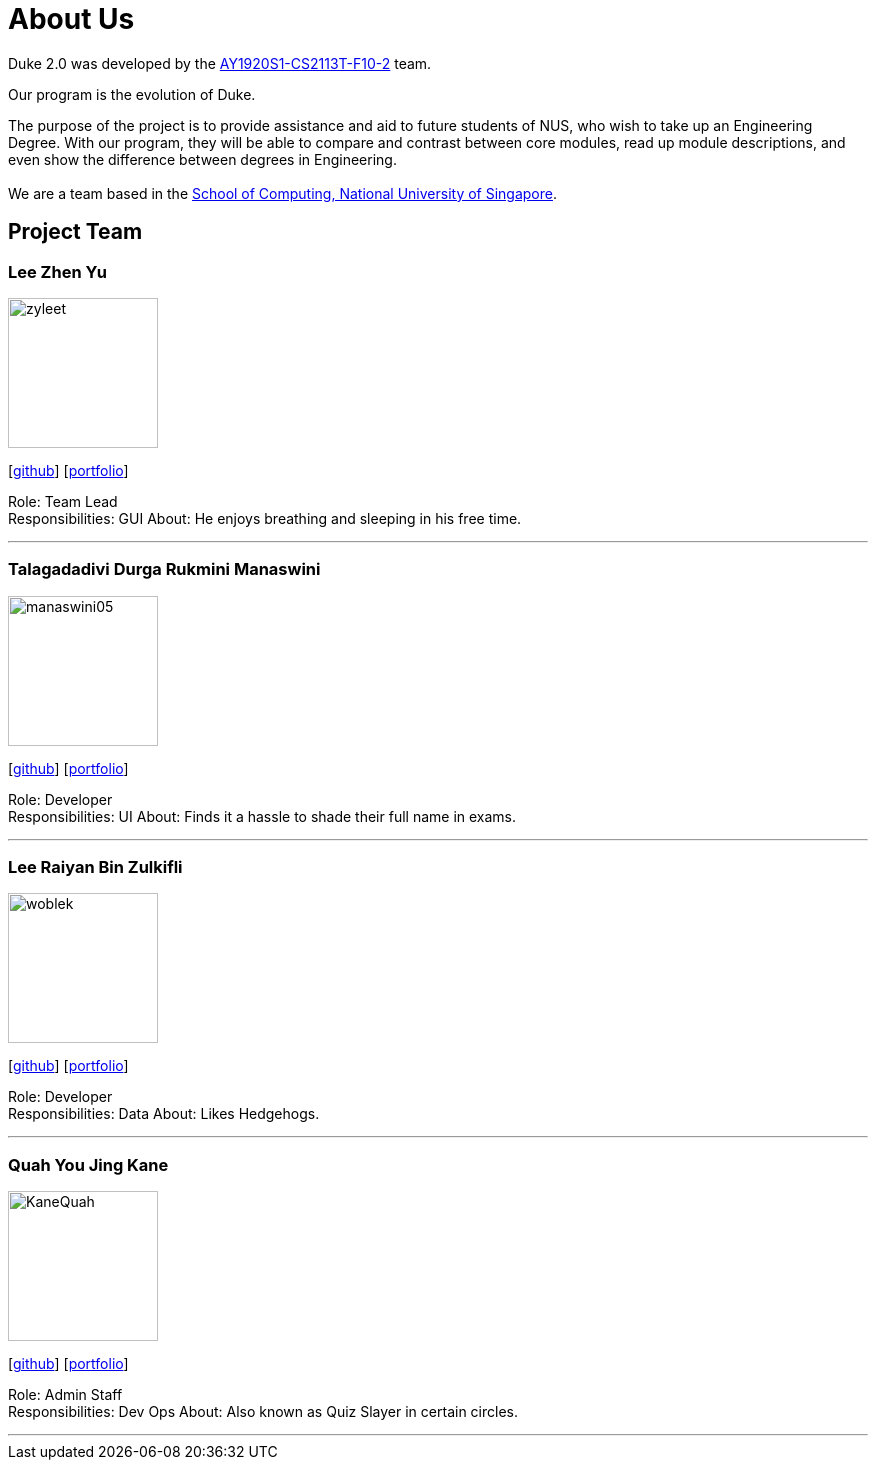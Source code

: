 = About Us
:site-section: AboutUs
:relfileprefix: team/
:imagesDir: images
:stylesDir: stylesheets

Duke 2.0 was developed by the https://github.com/AY1920S1-CS2113T-F10-2[AY1920S1-CS2113T-F10-2] team. +

Our program is the evolution of Duke. +

The purpose of the project is to provide assistance and aid to future students of NUS, who wish to take up an Engineering Degree.
With our program, they will be able to compare and contrast between core modules, read up module descriptions, and even show the difference between degrees in Engineering. +
{empty} +
We are a team based in the http://www.comp.nus.edu.sg[School of Computing, National University of Singapore].

== Project Team

=== Lee Zhen Yu
image::zyleet.png[width="150", align="left"]
{empty}[https://github.com/zyleet[github]] [<<zyleet#, portfolio>>]

Role: Team Lead +
Responsibilities: GUI
About: He enjoys breathing and sleeping in his free time.

'''

=== Talagadadivi Durga Rukmini Manaswini
image::manaswini05.png[width="150", align="left"]
{empty}[https://github.com/manaswini05[github]] [<<manaswini05#, portfolio>>]

Role: Developer +
Responsibilities: UI
About: Finds it a hassle to shade their full name in exams.

'''

=== Lee Raiyan Bin Zulkifli
image::woblek.png[width="150", align="left"]
{empty}[https://github.com/woblek[github]] [<<woblek#, portfolio>>]

Role: Developer +
Responsibilities: Data
About: Likes Hedgehogs.

'''

=== Quah You Jing Kane
image::KaneQuah.png[width="150", align="left"]
{empty}[http://github.com/m133225[github]] [<<KaneQuah#, portfolio>>]

Role: Admin Staff +
Responsibilities: Dev Ops
About: Also known as Quiz Slayer in certain circles.

'''
